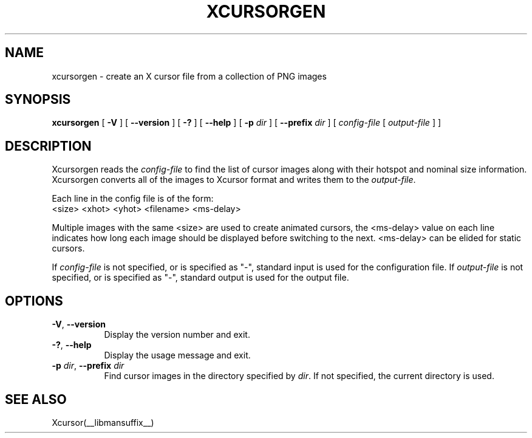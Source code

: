 .\"
.\" Copyright 2002 Keith Packard.\"
.\" Permission to use, copy, modify, distribute, and sell this software and its
.\" documentation for any purpose is hereby granted without fee, provided that
.\" the above copyright notice appear in all copies and that both that
.\" copyright notice and this permission notice appear in supporting
.\" documentation, and that the name of Keith Packard not be used in
.\" advertising or publicity pertaining to distribution of the software without
.\" specific, written prior permission.  Keith Packard makes no
.\" representations about the suitability of this software for any purpose.  It
.\" is provided "as is" without express or implied warranty.
.\"
.\" KEITH PACKARD DISCLAIMS ALL WARRANTIES WITH REGARD TO THIS SOFTWARE,
.\" INCLUDING ALL IMPLIED WARRANTIES OF MERCHANTABILITY AND FITNESS, IN NO
.\" EVENT SHALL KEITH PACKARD BE LIABLE FOR ANY SPECIAL, INDIRECT OR
.\" CONSEQUENTIAL DAMAGES OR ANY DAMAGES WHATSOEVER RESULTING FROM LOSS OF USE,
.\" DATA OR PROFITS, WHETHER IN AN ACTION OF CONTRACT, NEGLIGENCE OR OTHER
.\" TORTIOUS ACTION, ARISING OUT OF OR IN CONNECTION WITH THE USE OR
.\" PERFORMANCE OF THIS SOFTWARE.
.\"
.\"
.\" $XFree86: xc/programs/xcursorgen/xcursorgen.man,v 1.1 2002/09/03 06:48:28 keithp Exp $
.\"
.TH XCURSORGEN __appmansuffix__ __vendorversion__
.SH NAME
xcursorgen \- create an X cursor file from a collection of PNG images
.SH SYNOPSIS
.B "xcursorgen"
[ \fB\-V\fP ] [ \fB\-\-version\fP ] [ \fB\-?\fP ] [ \fB\-\-help\fP ]
[ \fB\-p\fP \fIdir\fP ] [ \fB\-\-prefix\fP \fIdir\fP ]
.RI "[ " config-file
.RI "[ " output-file " ] ]"
.SH DESCRIPTION
Xcursorgen reads the \fIconfig-file\fP to find the list of cursor images along
with their hotspot and nominal size information.  Xcursorgen converts all of
the images to Xcursor format and writes them to the \fIoutput-file\fP.
.P
Each line in the config file is of the form:
.br
<size> <xhot> <yhot> <filename> <ms-delay>
.br
.P
Multiple images with the same <size> are used to create animated cursors,
the <ms-delay> value on each line indicates how long each image should be
displayed before switching to the next.  <ms-delay> can be elided for static
cursors.
.P
If \fIconfig-file\fP is not specified, or is specified as "-",
standard input is used for the configuration file.
If \fIoutput-file\fP is not specified, or is specified as "-",
standard output is used for the output file.
.SH OPTIONS
.TP 8
.BR \-V ", " \-\-version
Display the version number and exit.
.TP 8
.BR \-? ", " \-\-help
Display the usage message and exit.
.TP 8
.BR "\-p \fIdir\fP" ", " "\-\-prefix \fIdir\fP"
Find cursor images in the directory specified by \fIdir\fP.   If not specified,
the current directory is used.
.SH "SEE ALSO"
Xcursor(__libmansuffix__)
